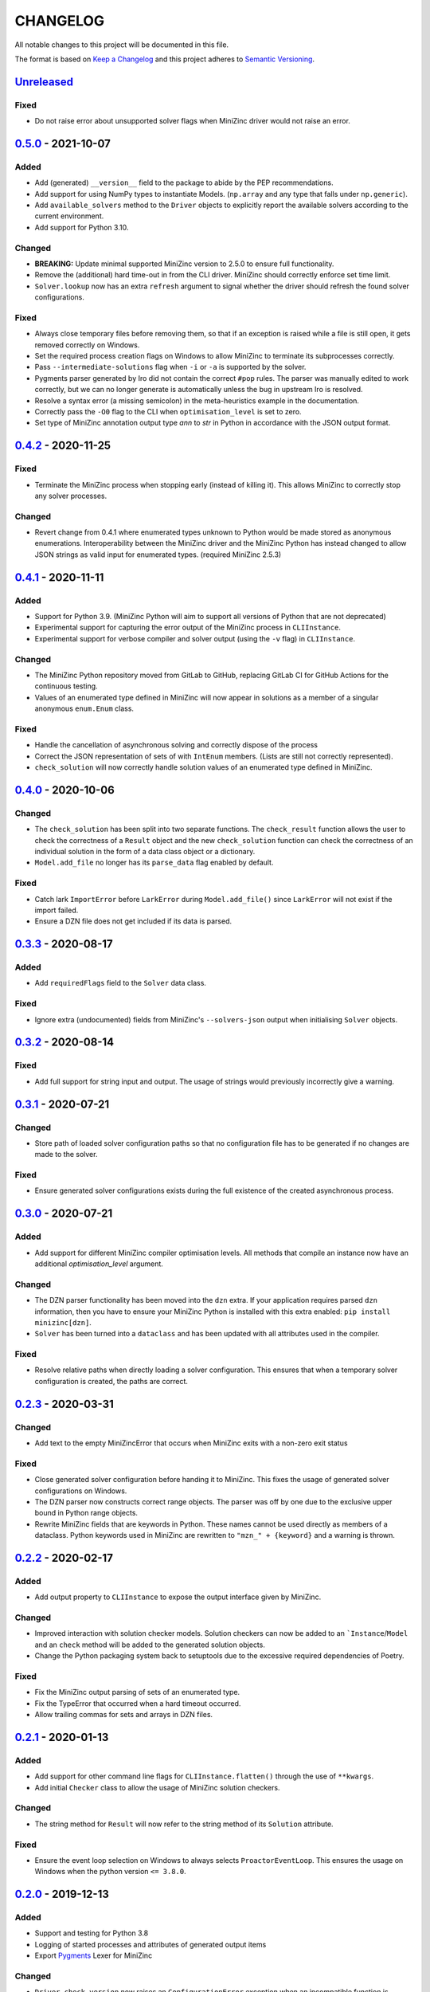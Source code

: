 CHANGELOG
=========

All notable changes to this project will be documented in this file.

The format is based on `Keep a Changelog <https://keepachangelog.com/>`_ and
this project adheres to `Semantic Versioning <https://semver.org/>`_.

Unreleased_
------------


Fixed
^^^^^

- Do not raise error about unsupported solver flags when MiniZinc driver would 
  not raise an error.


0.5.0_ - 2021-10-07
------------

Added
^^^^^

- Add (generated) ``__version__`` field to the package to abide by the PEP
  recommendations.
- Add support for using NumPy types to instantiate Models. (``np.array`` and
  any type that falls under ``np.generic``).
- Add ``available_solvers`` method to the ``Driver`` objects to explicitly
  report the available solvers according to the current environment.
- Add support for Python 3.10.

Changed
^^^^^^^

- **BREAKING:** Update minimal supported MiniZinc version to 2.5.0 to ensure
  full functionality.
- Remove the (additional) hard time-out in from the CLI driver. MiniZinc should
  correctly enforce set time limit.
- ``Solver.lookup`` now has an extra ``refresh`` argument to signal whether
  the driver should refresh the found solver configurations.

Fixed
^^^^^

- Always close temporary files before removing them, so that if an exception is
  raised while a file is still open, it gets removed correctly on Windows.
- Set the required process creation flags on Windows to allow MiniZinc to
  terminate its subprocesses correctly.
- Pass ``--intermediate-solutions`` flag when ``-i`` or ``-a`` is supported by
  the solver.
- Pygments parser generated by Iro did not contain the correct ``#pop`` rules.
  The parser was manually edited to work correctly, but we can no longer
  generate is automatically unless the bug in upstream Iro is resolved.
- Resolve a syntax error (a missing semicolon) in the meta-heuristics example in
  the documentation.
- Correctly pass the ``-O0`` flag to the CLI when ``optimisation_level`` is set
  to zero.
- Set type of MiniZinc annotation output type `ann` to `str` in Python in
  accordance with the JSON output format.

0.4.2_ - 2020-11-25
-------------------

Fixed
^^^^^

- Terminate the MiniZinc process when stopping early (instead of killing it).
  This allows MiniZinc to correctly stop any solver processes.

Changed
^^^^^^^

- Revert change from 0.4.1 where enumerated types unknown to Python would be
  made stored as anonymous enumerations. Interoperability between the MiniZinc
  driver and the MiniZinc Python has instead changed to allow JSON strings as
  valid input for enumerated types. (required MiniZinc 2.5.3)

0.4.1_ - 2020-11-11
-------------------

Added
^^^^^
- Support for Python 3.9. (MiniZinc Python will aim to support all versions of
  Python that are not deprecated)
- Experimental support for capturing the error output of the MiniZinc process
  in ``CLIInstance``.
- Experimental support for verbose compiler and solver output (using the ``-v``
  flag) in ``CLIInstance``.

Changed
^^^^^^^
- The MiniZinc Python repository moved from GitLab to GitHub, replacing GitLab
  CI for GitHub Actions for the continuous testing.
- Values of an enumerated type defined in MiniZinc will now appear in solutions
  as a member of a singular anonymous ``enum.Enum`` class.

Fixed
^^^^^
- Handle the cancellation of asynchronous solving and correctly dispose of the
  process
- Correct the JSON representation of sets of with ``IntEnum`` members. (Lists
  are still not correctly represented).
- ``check_solution`` will now correctly handle solution values of an enumerated
  type defined in MiniZinc.

0.4.0_ - 2020-10-06
-------------------

Changed
^^^^^^^
- The ``check_solution`` has been split into two separate functions. The
  ``check_result`` function allows the user to check the correctness of a
  ``Result`` object and the new ``check_solution`` function can check the
  correctness of an individual solution in the form of a data class object or a
  dictionary.
- ``Model.add_file`` no longer has its ``parse_data`` flag enabled by default.

Fixed
^^^^^
- Catch lark ``ImportError`` before ``LarkError`` during ``Model.add_file()`` since
  ``LarkError`` will not exist if the import failed.
- Ensure a DZN file does not get included if its data is parsed.

0.3.3_ - 2020-08-17
-------------------

Added
^^^^^
- Add ``requiredFlags`` field to the ``Solver`` data class.

Fixed
^^^^^
- Ignore extra (undocumented) fields from MiniZinc's ``--solvers-json`` output
  when initialising ``Solver`` objects.

0.3.2_ - 2020-08-14
-------------------

Fixed
^^^^^
- Add full support for string input and output. The usage of strings would
  previously incorrectly give a warning.

0.3.1_ - 2020-07-21
-------------------

Changed
^^^^^^^
- Store path of loaded solver configuration paths so that no configuration file
  has to be generated if no changes are made to the solver.

Fixed
^^^^^
- Ensure generated solver configurations exists during the full existence of
  the created asynchronous process.


0.3.0_ - 2020-07-21
-------------------

Added
^^^^^
- Add support for different MiniZinc compiler optimisation levels. All methods that
  compile an instance now have an additional `optimisation_level` argument.

Changed
^^^^^^^
- The DZN parser functionality has been moved into the ``dzn`` extra. If your
  application requires parsed ``dzn`` information, then you have to ensure your
  MiniZinc Python is installed with this extra enabled:
  ``pip install minizinc[dzn]``.
- ``Solver`` has been turned into a ``dataclass`` and has been updated with all
  attributes used in the compiler.

Fixed
^^^^^
- Resolve relative paths when directly loading a solver configuration. This
  ensures that when a temporary solver configuration is created, the paths are
  correct.

0.2.3_ - 2020-03-31
-------------------

Changed
^^^^^^^
- Add text to the empty MiniZincError that occurs when MiniZinc exits with a non-zero
  exit status

Fixed
^^^^^
- Close generated solver configuration before handing it to MiniZinc. This fixes the
  usage of generated solver configurations on Windows.
- The DZN parser now constructs correct range objects. The parser was off by one due to
  the exclusive upper bound in Python range objects.
- Rewrite MiniZinc fields that are keywords in Python. These names cannot be used
  directly as members of a dataclass. Python keywords used in MiniZinc are rewritten to
  ``"mzn_" + {keyword}`` and a warning is thrown.

0.2.2_ - 2020-02-17
-------------------

Added
^^^^^
- Add output property to ``CLIInstance`` to expose the output interface given by
  MiniZinc.

Changed
^^^^^^^
- Improved interaction with solution checker models. Solution checkers can
  now be added to an ```Instance``/``Model`` and an ``check`` method will be
  added to the generated solution objects.
- Change the Python packaging system back to setuptools due to the excessive
  required dependencies of Poetry.

Fixed
^^^^^
- Fix the MiniZinc output parsing of sets of an enumerated type.
- Fix the TypeError that occurred when a hard timeout occurred.
- Allow trailing commas for sets and arrays in DZN files.

0.2.1_ - 2020-01-13
-------------------

Added
^^^^^
- Add support for other command line flags for ``CLIInstance.flatten()``
  through the use of ``**kwargs``.
- Add initial ``Checker`` class to allow the usage of MiniZinc solution
  checkers.

Changed
^^^^^^^
- The string method for ``Result`` will now refer to the string method of its
  ``Solution`` attribute.

Fixed
^^^^^
- Ensure the event loop selection on Windows to always selects
  ``ProactorEventLoop``. This ensures the usage on Windows when the python
  version ``<= 3.8.0``.

0.2.0_ - 2019-12-13
-------------------

Added
^^^^^
- Support and testing for Python 3.8
- Logging of started processes and attributes of generated output items
- Export `Pygments <https://pygments.org>`_ Lexer for MiniZinc

Changed
^^^^^^^
- ``Driver.check_version`` now raises an ``ConfigurationError`` exception
  when an incompatible function is detected; otherwise, the method not return a
  value.
- Output classes generated by ``CLIIinstance.analyse()`` no longer contain
  the `_output_item` `str` attribute when MiniZinc does not find a output item.
  (New in MiniZinc 2.3.3)
- Improved parsing of non-standard (numerical) statistical information
  provided by the solver.

Fixed
^^^^^
- ``CLIInstance.solutions()``: The separator detection is now OS independent.
  The separator previously included a ``\n`` literal instead of ``\r\n`` on
  Windows.
- Solve an issue in ``CLIInstance.solution()`` where a solution with a size
  bigger than the buffer size would result in a ``LimitOverrunError`` exception.
- Correctly catch the ``asyncio.TimeoutError`` and kill the process when
  reaching a hard timeout. (i.e., the solver and ``minizinc`` do not stop in
  time)
- Check if file exists before opening file when an error occurs. (File might
  have been part of a compiled solver)
- Ensure the ``objective`` attribute is only added to the generated solution
  type once
- Remove '\r' characters from input when parsing statistics (Windows Specific).


0.1.0_ - 2019-10-11
---------------------

Initial release of MiniZinc Python. This release contains an initial
functionality to use MiniZinc directly from Python using an interface to the
``minizinc`` command line application. The exact functionality available in this
release is best described in the `documentation
<https://minizinc-python.readthedocs.io/en/0.1.0/>`_.


..  _0.5.0: https://github.com/MiniZinc/minizinc-python/compare/0.4.2...0.5.0
..  _0.4.2: https://github.com/MiniZinc/minizinc-python/compare/0.4.1...0.4.2
..  _0.4.1: https://github.com/MiniZinc/minizinc-python/compare/0.4.0...0.4.1
..  _0.4.0: https://github.com/MiniZinc/minizinc-python/compare/0.3.3...0.4.0
..  _0.3.3: https://github.com/MiniZinc/minizinc-python/compare/0.3.2...0.3.3
..  _0.3.2: https://github.com/MiniZinc/minizinc-python/compare/0.3.1...0.3.2
..  _0.3.1: https://github.com/MiniZinc/minizinc-python/compare/0.3.0...0.3.1
..  _0.3.0: https://github.com/MiniZinc/minizinc-python/compare/0.2.3...0.3.0
..  _0.2.3: https://github.com/MiniZinc/minizinc-python/compare/0.2.2...0.2.3
..  _0.2.2: https://github.com/MiniZinc/minizinc-python/compare/0.2.1...0.2.2
..  _0.2.1: https://github.com/MiniZinc/minizinc-python/compare/0.2.0...0.2.1
..  _0.2.0: https://github.com/MiniZinc/minizinc-python/compare/0.1.0...0.2.0
..  _0.1.0: https://github.com/MiniZinc/minizinc-python/compare/d14654d65eb747470e11c10747e6dd49baaab0b4...0.1.0
..  _Unreleased: https://github.com/MiniZinc/minizinc-python/compare/stable...develop

